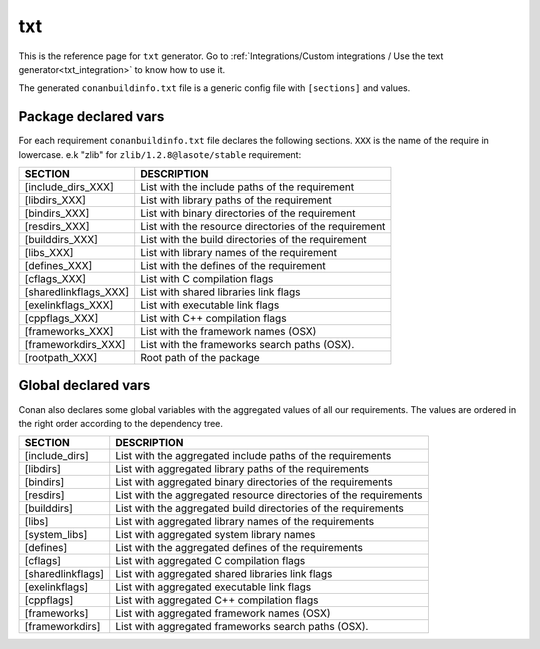 .. _text_generator:

txt
===

.. container:: out_reference_box

    This is the reference page for ``txt`` generator.
    Go to :ref:`Integrations/Custom integrations / Use the text generator<txt_integration>` to know how to use it.

The generated ``conanbuildinfo.txt`` file is a generic config file with ``[sections]`` and values.

Package declared vars
---------------------

For each requirement ``conanbuildinfo.txt`` file declares the following sections.
``XXX`` is the name of the require in lowercase. e.k "zlib" for ``zlib/1.2.8@lasote/stable`` requirement:

+-----------------------------+---------------------------------------------------------------------+
| SECTION                     | DESCRIPTION                                                         |
+=============================+=====================================================================+
| [include_dirs_XXX]          | List with the include paths of the requirement                      |
+-----------------------------+---------------------------------------------------------------------+
| [libdirs_XXX]               | List with library paths of the requirement                          |
+-----------------------------+---------------------------------------------------------------------+
| [bindirs_XXX]               | List with binary directories of the requirement                     |
+-----------------------------+---------------------------------------------------------------------+
| [resdirs_XXX]               | List with the resource directories of the requirement               |
+-----------------------------+---------------------------------------------------------------------+
| [builddirs_XXX]             | List with the build directories of the requirement                  |
+-----------------------------+---------------------------------------------------------------------+
| [libs_XXX]                  | List with library names of the requirement                          |
+-----------------------------+---------------------------------------------------------------------+
| [defines_XXX]               | List with the defines of the requirement                            |
+-----------------------------+---------------------------------------------------------------------+
| [cflags_XXX]                | List with C compilation flags                                       |
+-----------------------------+---------------------------------------------------------------------+
| [sharedlinkflags_XXX]       | List with shared libraries link flags                               |
+-----------------------------+---------------------------------------------------------------------+
| [exelinkflags_XXX]          | List with executable link flags                                     |
+-----------------------------+---------------------------------------------------------------------+
| [cppflags_XXX]              | List with C++ compilation flags                                     |
+-----------------------------+---------------------------------------------------------------------+
| [frameworks_XXX]            | List with the framework names (OSX)                                 |
+-----------------------------+---------------------------------------------------------------------+
| [frameworkdirs_XXX]         | List with the frameworks search paths (OSX).                        |
+-----------------------------+---------------------------------------------------------------------+
| [rootpath_XXX]              | Root path of the package                                            |
+-----------------------------+---------------------------------------------------------------------+

Global declared vars
--------------------

Conan also declares some global variables with the aggregated values of all our requirements.
The values are ordered in the right order according to the dependency tree.

+-----------------------------+---------------------------------------------------------------------+
| SECTION                     | DESCRIPTION                                                         |
+=============================+=====================================================================+
| [include_dirs]              | List with the aggregated include paths of the requirements          |
+-----------------------------+---------------------------------------------------------------------+
| [libdirs]                   | List with aggregated library paths of the requirements              |
+-----------------------------+---------------------------------------------------------------------+
| [bindirs]                   | List with aggregated binary directories of the requirements         |
+-----------------------------+---------------------------------------------------------------------+
| [resdirs]                   | List with the aggregated resource directories of the requirements   |
+-----------------------------+---------------------------------------------------------------------+
| [builddirs]                 | List with the aggregated build directories of the requirements      |
+-----------------------------+---------------------------------------------------------------------+
| [libs]                      | List with aggregated library names of the requirements              |
+-----------------------------+---------------------------------------------------------------------+
| [system_libs]               | List with aggregated system library names                           |
+-----------------------------+---------------------------------------------------------------------+
| [defines]                   | List with the aggregated defines of the requirements                |
+-----------------------------+---------------------------------------------------------------------+
| [cflags]                    | List with aggregated C compilation flags                            |
+-----------------------------+---------------------------------------------------------------------+
| [sharedlinkflags]           | List with aggregated shared libraries link flags                    |
+-----------------------------+---------------------------------------------------------------------+
| [exelinkflags]              | List with aggregated executable link flags                          |
+-----------------------------+---------------------------------------------------------------------+
| [cppflags]                  | List with aggregated C++ compilation flags                          |
+-----------------------------+---------------------------------------------------------------------+
| [frameworks]                | List with aggregated framework names (OSX)                          |
+-----------------------------+---------------------------------------------------------------------+
| [frameworkdirs]             | List with aggregated frameworks search paths (OSX).                 |
+-----------------------------+---------------------------------------------------------------------+
